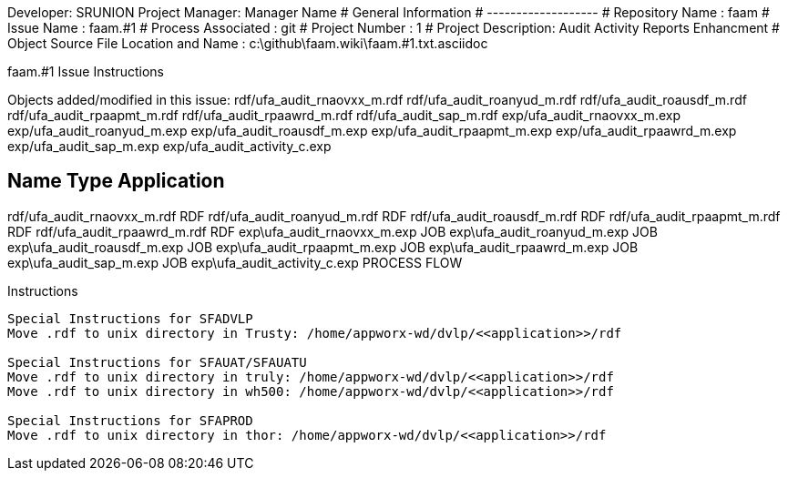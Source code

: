 Developer:       SRUNION
Project Manager: Manager Name 
#  General Information
#  -------------------
#  Repository Name       : faam
#  Issue Name         : faam.#1
#  Process Associated : git
#  Project Number : 1
#  Project Description: Audit Activity Reports Enhancment
#  Object Source File Location and Name : c:\github\faam.wiki\faam.#1.txt.asciidoc

faam.#1 Issue Instructions

Objects added/modified in this issue:
rdf/ufa_audit_rnaovxx_m.rdf
rdf/ufa_audit_roanyud_m.rdf
rdf/ufa_audit_roausdf_m.rdf
rdf/ufa_audit_rpaapmt_m.rdf
rdf/ufa_audit_rpaawrd_m.rdf
rdf/ufa_audit_sap_m.rdf
exp/ufa_audit_rnaovxx_m.exp
exp/ufa_audit_roanyud_m.exp
exp/ufa_audit_roausdf_m.exp
exp/ufa_audit_rpaapmt_m.exp
exp/ufa_audit_rpaawrd_m.exp
exp/ufa_audit_sap_m.exp
exp/ufa_audit_activity_c.exp

Name                                Type                  Application 
---------------------------------------------------------------------
rdf/ufa_audit_rnaovxx_m.rdf         RDF
rdf/ufa_audit_roanyud_m.rdf         RDF
rdf/ufa_audit_roausdf_m.rdf         RDF
rdf/ufa_audit_rpaapmt_m.rdf         RDF
rdf/ufa_audit_rpaawrd_m.rdf         RDF
exp\ufa_audit_rnaovxx_m.exp         JOB                   
exp\ufa_audit_roanyud_m.exp         JOB                        
exp\ufa_audit_roausdf_m.exp         JOB                       
exp\ufa_audit_rpaapmt_m.exp         JOB                       
exp\ufa_audit_rpaawrd_m.exp         JOB                       
exp\ufa_audit_sap_m.exp             JOB                       
exp\ufa_audit_activity_c.exp        PROCESS FLOW              

Instructions
-------------------------------------------
Special Instructions for SFADVLP
Move .rdf to unix directory in Trusty: /home/appworx-wd/dvlp/<<application>>/rdf
 
Special Instructions for SFAUAT/SFAUATU
Move .rdf to unix directory in truly: /home/appworx-wd/dvlp/<<application>>/rdf
Move .rdf to unix directory in wh500: /home/appworx-wd/dvlp/<<application>>/rdf

Special Instructions for SFAPROD
Move .rdf to unix directory in thor: /home/appworx-wd/dvlp/<<application>>/rdf